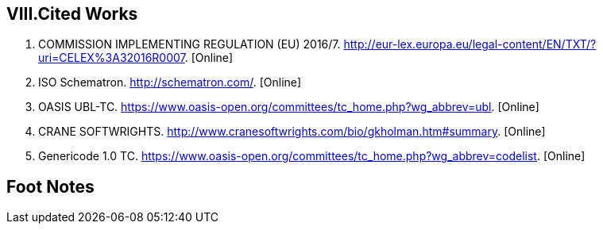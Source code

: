 ifndef::imagesdir[:imagesdir: images]

[.text-center]
== VIII.Cited Works

[.text-left]
. COMMISSION IMPLEMENTING REGULATION (EU) 2016/7. http://eur-lex.europa.eu/legal-content/EN/TXT/?uri=CELEX%3A32016R0007. [Online] 
. ISO Schematron. http://schematron.com/. [Online] 
. OASIS UBL-TC. https://www.oasis-open.org/committees/tc_home.php?wg_abbrev=ubl. [Online] 
. CRANE SOFTWRIGHTS. http://www.cranesoftwrights.com/bio/gkholman.htm#summary. [Online] 
. Genericode 1.0 TC. https://www.oasis-open.org/committees/tc_home.php?wg_abbrev=codelist. [Online] 

[.text-center]
== Foot Notes